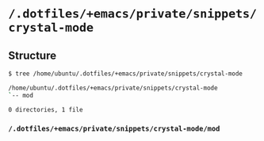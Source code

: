 * =/.dotfiles/+emacs/private/snippets/crystal-mode=
** Structure
#+BEGIN_SRC bash
$ tree /home/ubuntu/.dotfiles/+emacs/private/snippets/crystal-mode

/home/ubuntu/.dotfiles/+emacs/private/snippets/crystal-mode
`-- mod

0 directories, 1 file

#+END_SRC
*** =/.dotfiles/+emacs/private/snippets/crystal-mode/mod=